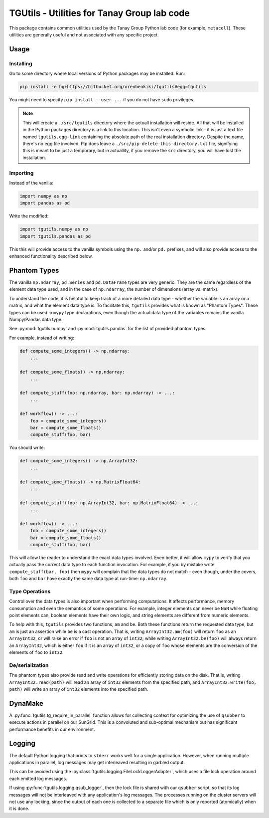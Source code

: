 TGUtils - Utilities for Tanay Group lab code
============================================

This package contains common utilities used by the Tanay Group Python lab code (for example,
``metacell``). These utilities are generally useful and not associated with any specific project.

Usage
-----

Installing
..........

Go to some directory where local versions of Python packages may be installed. Run:

.. code-block:: bash

   pip install -e hg+https://bitbucket.org/orenbenkiki/tgutils#egg=tgutils

You might need to specify ``pip install --user ...`` if you do not have ``sudo`` privileges.

.. note::

    This will create a ``./src/tgutils`` directory where the actuall installation will reside. All
    that will be installed in the Python packages directory is a link to this location. This isn't
    even a symbolic link - it is just a text file named ``tgutils.egg-link`` containing the absolute
    path of the real installation directory. Despite the name, there's no egg file involved. Pip
    does leave a ``./src/pip-delete-this-directory.txt`` file, signifying this is meant to be just a
    temporary, but in actuallity, if you remove the ``src`` directory, you will have lost the
    installation.

Importing
.........

Instead of the vanilla:

.. code-block:: python

    import numpy as np
    import pandas as pd

Write the modified:

.. code-block:: python

    import tgutils.numpy as np
    import tgutils.pandas as pd

This this will provide access to the vanilla symbols using the ``np.`` and/or ``pd.`` prefixes,
and will also provide access to the enhanced functionality described below.

Phantom Types
-------------

The vanilla ``np.ndarray``, ``pd.Series`` and ``pd.DataFrame`` types are very generic. They are the
same regardless of the element data type used, and in the case of ``np.ndarray``, the number of
dimensions (array vs. matrix).

To understand the code, it is helpful to keep track of a more detailed data type - whether the
variable is an array or a matrix, and what the element data type is. To facilitate this, ``tgutils``
provides what is known as "Phantom Types". These types can be used in ``mypy`` type declarations,
even though the actual data type of the variables remains the vanilla Numpy/Pandas data type.

See :py:mod:`tgutils.numpy` and :py:mod:`tgutils.pandas` for the list of provided phantom types.

For example, instead of writing:

.. code-block:: python

    def compute_some_integers() -> np.ndarray:
        ...

    def compute_some_floats() -> np.ndarray:
        ...

    def compute_stuff(foo: np.ndarray, bar: np.ndarray) -> ...:
        ...

    def workflow() -> ...:
        foo = compute_some_integers()
        bar = compute_some_floats()
        compute_stuff(foo, bar)

You should write:

.. code-block:: python

    def compute_some_integers() -> np.ArrayInt32:
        ...

    def compute_some_floats() -> np.MatrixFloat64:
        ...

    def compute_stuff(foo: np.ArrayInt32, bar: np.MatrixFloat64) -> ...:
        ...

    def workflow() -> ...:
        foo = compute_some_integers()
        bar = compute_some_floats()
        compute_stuff(foo, bar)

This will allow the reader to understand the exact data types involved. Even better, it will allow
``mypy`` to verify that you actually pass the correct data type to each function invocation.
For example, if you by mistake write ``compute_stuff(bar, foo)`` then ``mypy`` will complain that
the data types do not match - even though, under the covers, both ``foo`` and ``bar`` have exactly
the same data type at run-time: ``np.ndarray``.

Type Operations
...............

Control over the data types is also important when performing computations. It affects performance,
memory consumption and even the semantics of some operations. For example, integer elements can
never be ``NaN`` while floating point elements can, boolean elements have their own logic, and
string elements are different from numeric elements.

To help with this, ``tgutils`` provides two functions, ``am`` and ``be``. Both these functions
return the requested data type, but ``am`` is just an assertion while ``be`` is a cast operation.
That is, writing ``ArrayInt32.am(foo)`` will return ``foo`` as an ``ArrayInt32``, or will raise an
error if ``foo`` is not an array of ``int32``; while writing ``ArrayInt32.be(foo)`` will always
return an ``ArrayInt32``, which is either ``foo`` if it is an array of ``int32``, or a copy of
``foo`` whose elements are the conversion of the elements of ``foo`` to ``int32``.

De/serialization
................

The phantom types also provide read and write operations for efficiently storing data on the disk.
That is, writing ``ArrayInt32.read(path)`` will read an array of ``int32`` elements from the
specified path, and ``ArrayInt32.write(foo, path)`` will write an array of ``int32`` elements
into the specified path.

DynaMake
--------

A :py:func:`tgutils.tg_require_in_parallel` function allows for collecting context for optimizing
the use of ``qsubber`` to execute actions in parallel on our SunGrid. This is a convoluted and
sub-optimal mechanism but has significant performance benefits in our environment.

Logging
-------

The default Python logging that prints to ``stderr`` works well for a single application. However,
when running multiple applications in parallel, log messages may get interleaved resulting in
garbled output.

This can be avoided using the :py:class:`tgutils.logging.FileLockLoggerAdapter`, which uses a file
lock operation around each emitted log messages.

If using :py:func:`tgutils.logging.qsub_logger`, then the lock file is shared with our ``qsubber``
script, so that its log messages will not be interleaved with any application's log messages. The
processes running on the cluster servers will not use any locking, since the output of each one is
collected to a separate file which is only reported (atomically) when it is done.
